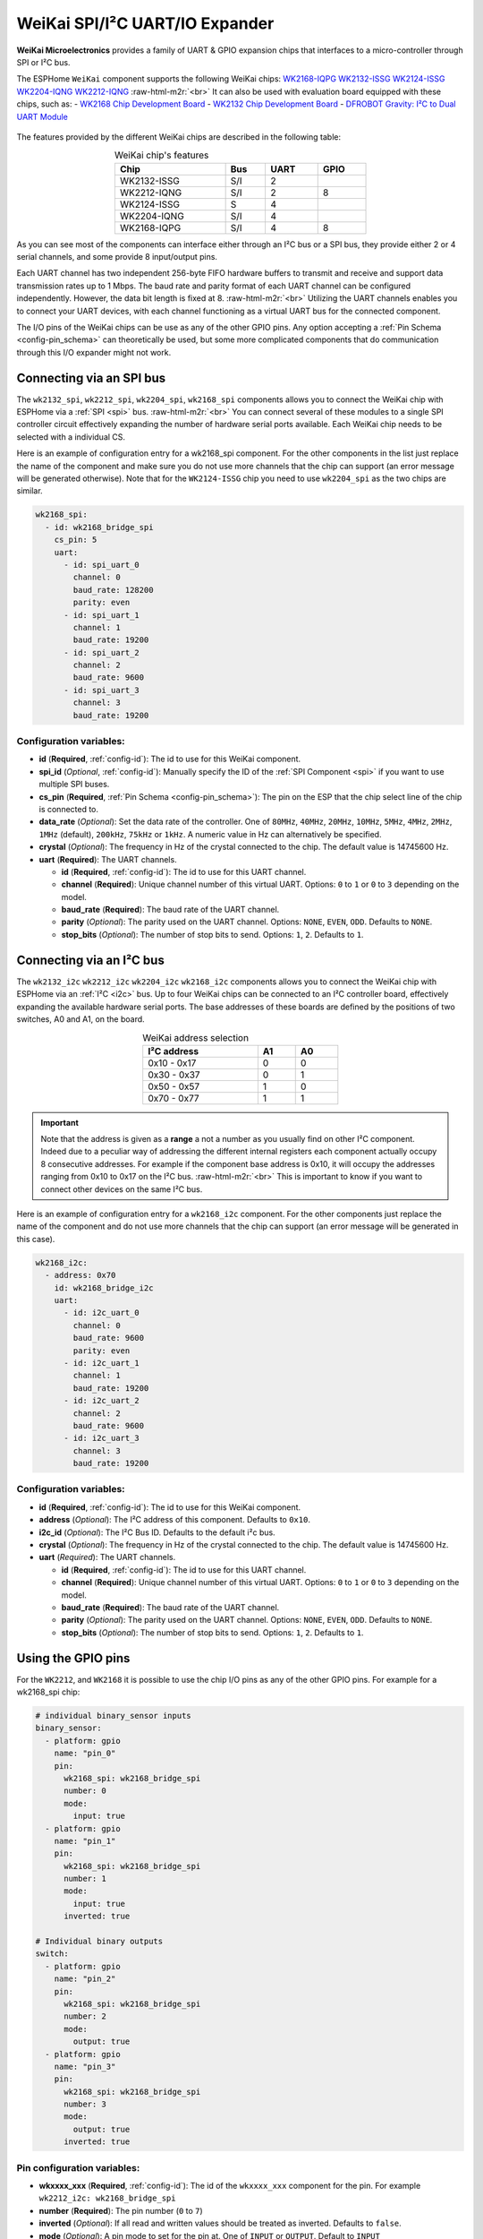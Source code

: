 WeiKai SPI/I²C UART/IO Expander
===============================

.. seo::
    :description: Instructions for setting up WeiKai SPI/I²C to UART Expanders in ESPHome.
    :image: wk2168.jpg
    :keywords: UART, SPI, I²C, WK2132, WK2168, WK2204, WK2212, wk2124
    
.. _weikai-component:

.. role:: raw-html-m2r(raw)
   :format: html

**WeiKai Microelectronics** provides a family of UART & GPIO expansion chips
that interfaces to a micro-controller through SPI or I²C bus.

The ESPHome ``WeiKai`` component supports the following WeiKai chips:
`WK2168-IQPG <https://jlcpcb.com/partdetail/WEIKAI-WK2168IQPG/C401041>`__
`WK2132-ISSG <https://jlcpcb.com/partdetail/WeiKai-WK2132ISSG/C401039>`__
`WK2124-ISSG <https://jlcpcb.com/partdetail/WeiKai-WK2124ISSG/C86332>`__
`WK2204-IQNG <https://jlcpcb.com/partdetail/WeiKai-WK2204IQNG/C401040>`__
`WK2212-IQNG <https://jlcpcb.com/partdetail/WeiKai-WK2212IQNG/C2987671>`__ \ :raw-html-m2r:`<br>`
It can also be used with evaluation board equipped with these chips, such as:
- `WK2168 Chip Development Board <https://fr.aliexpress.com/item/1005002198759633.html>`__
- `WK2132 Chip Development Board <https://www.aliexpress.com/item/1005002018579265.html>`__
- `DFROBOT Gravity: I²C to Dual UART Module <https://www.dfrobot.com/product-2001.html>`__

.. figure:: images/DFR0627.jpg
  :align: center

The features provided by the different WeiKai chips are described in the following table:

..  list-table:: WeiKai chip's features
    :header-rows: 1
    :width: 450px
    :align: center

    * - Chip
      - Bus
      - UART
      - GPIO
    * - WK2132-ISSG
      - S/I
      - 2
      -
    * - WK2212-IQNG
      - S/I
      - 2
      - 8
    * - WK2124-ISSG
      - S
      - 4
      -
    * - WK2204-IQNG
      - S/I
      - 4
      -
    * - WK2168-IQPG
      - S/I
      - 4
      - 8

As you can see most of the components can interface either through an I²C bus or a SPI bus,
they provide either 2 or 4 serial channels, and some provide 8 input/output pins.

Each UART channel has two independent 256-byte FIFO hardware buffers to transmit and 
receive and support data transmission rates up to 1 Mbps. 
The baud rate and parity format of each UART channel can be configured independently. 
However, the data bit length is fixed at 8. \ :raw-html-m2r:`<br>`
Utilizing the UART channels enables you to connect your UART devices, with each channel functioning 
as a virtual UART bus for the connected component.

The I/O pins of the WeiKai chips can be use as any of the other GPIO pins. 
Any option accepting a :ref:`Pin Schema <config-pin_schema>` can theoretically 
be used, but some more complicated components that do communication through 
this I/O expander might not work.

Connecting via an SPI bus
-------------------------

The ``wk2132_spi``, ``wk2212_spi``, ``wk2204_spi``, ``wk2168_spi`` components allows 
you to connect the WeiKai chip with ESPHome via a :ref:`SPI <spi>` bus. \ :raw-html-m2r:`<br>`
You can connect several of these modules to a single SPI controller circuit effectively expanding 
the number of hardware serial ports available. Each WeiKai chip needs to be selected 
with a individual CS.

Here is an example of configuration entry for a wk2168_spi component. For the other components
in the list just replace the name of the component and make sure you do not use more channels that the chip 
can support (an error message will be generated otherwise). Note that for the ``WK2124-ISSG`` chip
you need to use ``wk2204_spi`` as the two chips are similar.

.. code-block:: yaml

    wk2168_spi:
      - id: wk2168_bridge_spi
        cs_pin: 5
        uart:
          - id: spi_uart_0
            channel: 0
            baud_rate: 128200
            parity: even
          - id: spi_uart_1
            channel: 1
            baud_rate: 19200
          - id: spi_uart_2
            channel: 2
            baud_rate: 9600
          - id: spi_uart_3
            channel: 3
            baud_rate: 19200

Configuration variables:
************************

- **id** (**Required**, :ref:`config-id`): The id to use for this WeiKai component.
- **spi_id** (*Optional*, :ref:`config-id`): Manually specify the ID of the :ref:`SPI Component <spi>` if you want
  to use multiple SPI buses.
- **cs_pin** (**Required**, :ref:`Pin Schema <config-pin_schema>`): The pin on the ESP that the chip select line
  of the chip is connected to.
- **data_rate** (*Optional*): Set the data rate of the controller. One of ``80MHz``, ``40MHz``, ``20MHz``, ``10MHz``,
  ``5MHz``, ``4MHz``, ``2MHz``, ``1MHz`` (default), ``200kHz``, ``75kHz`` or ``1kHz``. A numeric value in Hz can 
  alternatively be specified.
- **crystal** (*Optional*): The frequency in Hz of the crystal connected to the chip.
  The default value is 14745600 Hz.
- **uart** (**Required**): The UART channels.

  - **id** (**Required**, :ref:`config-id`): The id to use for this UART channel.
  - **channel** (**Required**): Unique channel number of this virtual UART. 
    Options: ``0`` to ``1`` or ``0`` to ``3`` depending on the model.
  - **baud_rate** (**Required**): The baud rate of the UART channel.
  - **parity** (*Optional*): The parity used on the UART channel. Options: ``NONE``, ``EVEN``, 
    ``ODD``. Defaults to ``NONE``.
  - **stop_bits** (*Optional*): The number of stop bits to send. Options: ``1``, ``2``. 
    Defaults to ``1``.

Connecting via an I²C bus
-------------------------

The ``wk2132_i2c`` ``wk2212_i2c`` ``wk2204_i2c`` ``wk2168_i2c`` components allows you 
to connect the WeiKai chip with ESPHome via an :ref:`I²C <i2c>` bus. 
Up to four WeiKai chips can be connected to an I²C controller board, effectively expanding the 
available hardware serial ports. The base addresses of these boards are defined by the 
positions of two switches, A0 and A1, on the board.

..  list-table:: WeiKai address selection
    :header-rows: 1
    :width: 350px
    :align: center

    * - I²C address
      - A1
      - A0
    * - 0x10 - 0x17
      - 0
      - 0
    * - 0x30 - 0x37
      - 0
      - 1
    * - 0x50 - 0x57
      - 1
      - 0
    * - 0x70 - 0x77
      - 1
      - 1

.. important:: 

    Note that the address is given as a **range** a not a number as you usually find on other I²C component.
    Indeed due to a peculiar way of addressing the different internal registers each component actually occupy 
    8 consecutive addresses. For example if the component base address is 0x10, it will occupy the addresses ranging from 
    0x10 to 0x17 on the I²C bus. \ :raw-html-m2r:`<br>`
    This is important to know if you want to connect other devices on the same I²C bus.

Here is an example of configuration entry for a ``wk2168_i2c`` component. For the other components
just replace the name of the component and do not use more channels that the chip can
support (an error message will be generated in this case).

.. code-block:: yaml

    wk2168_i2c:
      - address: 0x70
        id: wk2168_bridge_i2c
        uart:
          - id: i2c_uart_0
            channel: 0
            baud_rate: 9600
            parity: even
          - id: i2c_uart_1
            channel: 1
            baud_rate: 19200
          - id: i2c_uart_2
            channel: 2
            baud_rate: 9600
          - id: i2c_uart_3
            channel: 3
            baud_rate: 19200

Configuration variables:
************************

- **id** (**Required**, :ref:`config-id`): The id to use for this WeiKai component.
- **address** (*Optional*): The I²C address of this component. Defaults to ``0x10``.
- **i2c_id** (*Optional*): The I²C Bus ID. Defaults to the default i²c bus.
- **crystal** (*Optional*): The frequency in Hz of the crystal connected to the chip.
  The default value is 14745600 Hz.
- **uart** (*Required*): The UART channels.

  - **id** (**Required**, :ref:`config-id`): The id to use for this UART channel.
  - **channel** (**Required**): Unique channel number of this virtual UART. 
    Options: ``0`` to ``1`` or ``0`` to ``3`` depending on the model.
  - **baud_rate** (**Required**): The baud rate of the UART channel.
  - **parity** (*Optional*): The parity used on the UART channel. Options: ``NONE``, ``EVEN``, 
    ``ODD``. Defaults to ``NONE``.
  - **stop_bits** (*Optional*): The number of stop bits to send. Options: ``1``, ``2``. 
    Defaults to ``1``.

Using the GPIO pins
-------------------

For the ``WK2212``, and ``WK2168`` it is possible to use the chip I/O pins as any of the other GPIO pins.
For example for a wk2168_spi chip:

.. code-block:: yaml

    # individual binary_sensor inputs
    binary_sensor:
      - platform: gpio
        name: "pin_0"
        pin:
          wk2168_spi: wk2168_bridge_spi
          number: 0
          mode:
            input: true
      - platform: gpio
        name: "pin_1"
        pin:
          wk2168_spi: wk2168_bridge_spi
          number: 1
          mode:
            input: true
          inverted: true

    # Individual binary outputs
    switch:
      - platform: gpio
        name: "pin_2"
        pin:
          wk2168_spi: wk2168_bridge_spi
          number: 2
          mode:
            output: true
      - platform: gpio
        name: "pin_3"
        pin:
          wk2168_spi: wk2168_bridge_spi
          number: 3
          mode:
            output: true
          inverted: true
      
Pin configuration variables:
****************************

- **wkxxxx_xxx** (**Required**, :ref:`config-id`): The id of the ``wkxxxx_xxx`` component for the pin. For
  example ``wk2212_i2c: wk2168_bridge_spi``
- **number** (**Required**): The pin number (``0`` to ``7``)
- **inverted** (*Optional*): If all read and written values should be treated as inverted. Defaults to ``false``.
- **mode** (*Optional*): A pin mode to set for the pin at. One of ``INPUT`` or ``OUTPUT``. Default to ``INPUT``

Performance considerations:
---------------------------

Bus speed 
*********

Please be aware that the communication between the WeiKai chips and the processor occurs on an external bus, 
with a relatively low operating frequency. Therefore tasks such as checking the status of the chip's 
registers or transferring bytes from the internal FIFOs to the processor may take time. \ :raw-html-m2r:`<br>`
To improve this situation, it is strongly recommended to increase the default bus frequency. 

- With a SPI bus this can be done on the WeiKai component by specifying `data_rate`. For example:

.. code-block:: yaml

    wk2168_spi:
      - id: wk2168_bridge_spi
        spi_id: spi_bus_id
        cs_pin: 5
        data_rate: 4MHz

- With an I²C bus this needs to be done on the `i2c` declaration and therefore this frequency will
  apply to all components connected to this bus.

.. code-block:: yaml

    i2c:
      sda: 21
      scl: 22
      scan: true
      id: bus_i2c
      frequency: 800kHz

Maximum Baud rate
*****************

The maximum baud_rate is proportional to the crystal frequency. The following table
gives the maximum baud_rate at usual system clock:

..  list-table:: maximum baud rate
    :header-rows: 1
    :width: 300px
    :align: center

    * - Clock
      - Max Bd
    * - 14,745,600 Hz
      - 921,600 Bd
    * - 11,059,200 Hz
      - 691,200 Bd
    * - 7,372,800 Hz
      - 460,800 Bd
    * - 3,686,400 Hz
      - 230,400 Bd
    * - 1,843,200 Hz
      - 115,200 Bd

If you try to use a baud  rate superior to the maximum baud_rate an error will be displayed in the
log file and the baud rate will automatically be decreased.

See Also
--------

- :ref:`i2c`
- :ref:`spi`
- :doc:`switch/gpio`
- :doc:`binary_sensor/gpio`
- :apiref:`weika/weika.h`
- :ghedit:`Edit`
